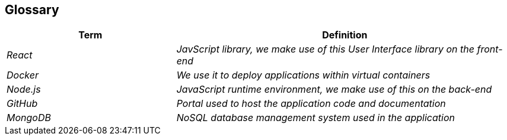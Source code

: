 ifndef::imagesdir[:imagesdir: ../images]

[[section-glossary]]
== Glossary
[cols="e,2e" options="header"]
|===
|Term |Definition

|React
|JavScript library, we make use of this User Interface library on the front-end

|Docker
|We use it to deploy applications within virtual containers

|Node.js
|JavaScript runtime environment, we make use of this on the back-end

|GitHub
|Portal used to host the application code and documentation

|MongoDB
|NoSQL database management system used in the application
|===
